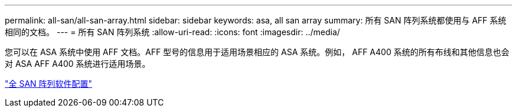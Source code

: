 ---
permalink: all-san/all-san-array.html 
sidebar: sidebar 
keywords: asa, all san array 
summary: 所有 SAN 阵列系统都使用与 AFF 系统相同的文档。 
---
= 所有 SAN 阵列系统
:allow-uri-read: 
:icons: font
:imagesdir: ../media/


[role="lead"]
您可以在 ASA 系统中使用 AFF 文档。AFF 型号的信息用于适用场景相应的 ASA 系统。例如， AFF A400 系统的所有布线和其他信息也会对 ASA AFF A400 系统进行适用场景。

https://docs.netapp.com/us-en/ontap/task_asa_software_configuration.html["全 SAN 阵列软件配置"]
